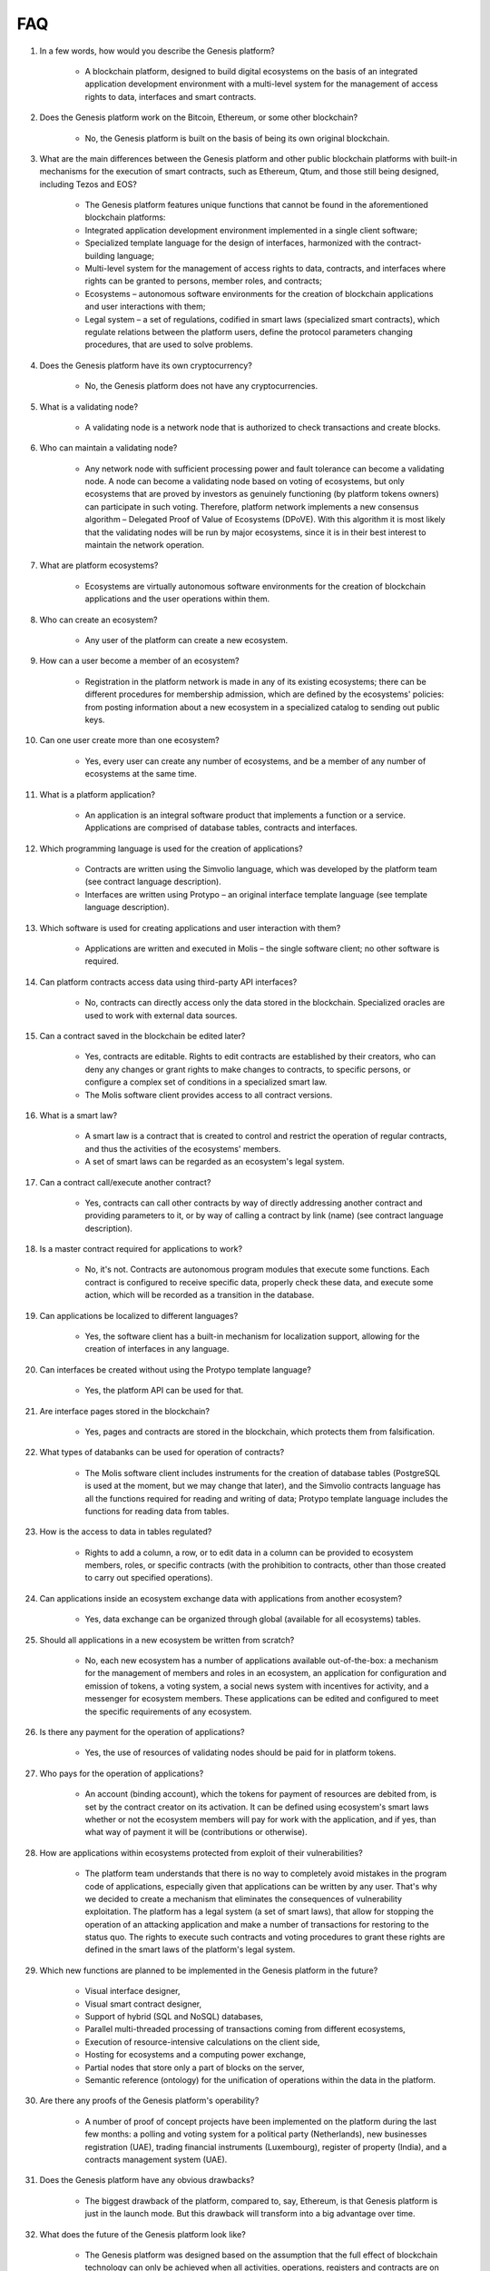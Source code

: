 FAQ
###

#. In a few words, how would you describe the Genesis platform?

    - A blockchain platform, designed to build digital ecosystems on the basis of an integrated application development environment with a multi-level system for the management of access rights to data, interfaces and smart contracts.

#. Does the Genesis platform work on the Bitcoin, Ethereum, or some other blockchain?

    - No, the Genesis platform is built on the basis of being its own original blockchain.

#. What are the main differences between the Genesis platform and other public blockchain platforms with built-in mechanisms for the execution of smart contracts, such as Ethereum, Qtum, and those still being designed, including Tezos and EOS?

    - The Genesis platform features unique functions that cannot be found in the aforementioned blockchain platforms: 

    - Integrated application development environment implemented in a single client software;

    - Specialized template language for the design of interfaces, harmonized with the contract-building language;

    - Multi-level system for the management of access rights to data, contracts, and interfaces where rights can be granted to persons, member roles, and contracts;

    - Ecosystems – autonomous software environments for the creation of blockchain applications and user interactions with them;

    - Legal system – a set of regulations, codified in smart laws (specialized smart contracts), which regulate relations between the platform users, define the protocol parameters changing procedures, that are used to solve problems.

#. Does the Genesis platform have its own cryptocurrency? 

    - No, the Genesis platform does not have any cryptocurrencies.

#. What is a validating node?
    
    - A validating node is a network node that is authorized to check transactions and create blocks.

#. Who can maintain a validating node?

    - Any network node with sufficient processing power and fault tolerance can become a validating node. A node can become a validating node based on voting of ecosystems, but only ecosystems that are proved by investors as genuinely functioning (by platform tokens owners) can participate in such voting. Therefore, platform network implements a new consensus algorithm – Delegated Proof of Value of Ecosystems (DPoVE). With this algorithm it is most likely that the validating nodes will be run by major ecosystems, since it is in their best interest to maintain the network operation.

#. What are platform ecosystems?

    - Ecosystems are virtually autonomous software environments for the creation of blockchain applications and the user operations within them. 

#. Who can create an ecosystem?

    - Any user of the  platform can create a new ecosystem.

#. How can a user become a member of an ecosystem?

    - Registration in the platform network is made in any of its existing ecosystems; there can be different procedures for membership admission, which are defined by the ecosystems' policies: from posting information about a new ecosystem in a specialized catalog to sending out public keys.

#. Can one user create more than one ecosystem?

    - Yes, every user can create any number of ecosystems, and be a member of any number of ecosystems at the same time.

#. What is a platform application?

    - An application is an integral software product that implements a function or a service. Applications are comprised of database tables, contracts and interfaces.

#. Which programming language is used for the creation of applications?

    - Contracts are written using the Simvolio language, which was developed by the platform team (see contract language description). 

    - Interfaces are written using Protypo – an original interface template language (see template language description). 

#. Which software is used for creating applications and user interaction with them?

    - Applications are written and executed in Molis – the single software client; no other software is required. 

#. Can platform contracts access data using third-party API interfaces?

    - No, contracts can directly access only the data stored in the blockchain. Specialized oracles are used to work with external data sources.

#. Can a contract saved in the blockchain be edited later?

    - Yes, contracts are editable. Rights to edit contracts are established by their creators, who can deny any changes or grant rights to make changes to contracts, to specific persons, or configure a complex set of conditions in a specialized smart law.

    - The Molis software client provides access to all contract versions.

#. What is a smart law?

    - A smart law is a contract that is created to control and restrict the operation of regular contracts, and thus the activities of the ecosystems' members.

    - A set of smart laws can be regarded as an ecosystem's legal system.

#. Can a contract call/execute another contract?

    - Yes, contracts can call other contracts by way of directly addressing another contract and providing parameters to it, or by way of calling a contract by link (name)  (see contract language description).

#. Is a master contract required for applications to work?

    - No, it's not. Contracts are autonomous program modules that execute some functions. Each contract is configured to receive specific data, properly check these data, and execute some action, which will be recorded as a transition in the database.

#. Can applications be localized to different languages?

    - Yes, the software client has a built-in mechanism for localization support, allowing for the creation of interfaces in any language.

#. Can interfaces be created without using the Protypo template language?

    - Yes, the platform API can be used for that.

#. Are interface pages stored in the blockchain?

    - Yes, pages and contracts are stored in the blockchain, which protects them from falsification.

#. What types of databanks can be used for operation of contracts?

    - The Molis software client includes instruments for the creation of database tables (PostgreSQL is used at the moment, but we may change that later), and the Simvolio contracts language has all the functions required for reading and writing of data; Protypo template language includes the functions for reading data from tables.

#. How is the access to data in tables regulated?

    - Rights to add a column, a row, or to edit data in a column can be provided to ecosystem members, roles, or specific contracts (with the prohibition to contracts, other than those created to carry out specified operations).

#. Can applications inside an ecosystem exchange data with applications from another ecosystem?

    - Yes, data exchange can be organized through global (available for all ecosystems) tables.

#. Should all applications in a new ecosystem be written from scratch?

    - No, each new ecosystem has a number of applications available out-of-the-box: a mechanism for the management of members and roles in an ecosystem, an application for configuration and emission of tokens, a voting system, a social news system with incentives for activity, and a messenger for ecosystem members. These applications can be edited and configured to meet the specific requirements of any ecosystem.

#. Is there any payment for the operation of applications?

    - Yes, the use of resources of validating nodes should be paid for in platform tokens.

#. Who pays for the operation of applications?

    - An account (binding account), which the tokens for payment of resources are debited from, is set by the contract creator on its activation. It can be defined using ecosystem's smart laws whether or not the ecosystem members will pay for work with the application, and if yes, than what way of payment it will be (contributions or otherwise). 

#. How are applications within ecosystems protected from exploit of their vulnerabilities?

    -  The platform team understands that there is no way to completely avoid mistakes in the program code of applications, especially given that applications can be written by any user. That's why we decided to create a mechanism that eliminates the consequences of vulnerability exploitation. The platform has a legal system (a set of smart laws), that allow for stopping the operation of an attacking application and make a number of transactions for restoring to the status quo. The rights to execute such contracts and voting procedures to grant these rights are defined in the smart laws of the platform's legal system.

#. Which new functions are planned to be implemented in the Genesis platform in the future?

    - Visual interface designer,

    - Visual smart contract designer,

    - Support of hybrid (SQL and NoSQL) databases,

    - Parallel multi-threaded processing of transactions coming from different ecosystems,

    - Execution of resource-intensive calculations on the client side,

    - Hosting for ecosystems and a computing power exchange,

    - Partial nodes that store only a part of blocks on the server,

    - Semantic reference (ontology) for the unification of operations within the data in the platform.

#. Are there any proofs of the Genesis platform's operability?

    - A number of proof of concept projects have been implemented on the platform during the last few months: a polling and voting system for a political party (Netherlands), new businesses registration (UAE), trading financial instruments (Luxembourg), register of property (India), and a contracts management system (UAE).

#. Does the Genesis platform have any obvious drawbacks?

    - The biggest drawback of the platform, compared to, say, Ethereum, is that Genesis platform is just in the launch mode. But this drawback will transform into a big advantage over time.

#. What does the future of the Genesis platform look like?

    - The Genesis platform was designed based on the assumption that the full effect of blockchain technology can only be achieved when all activities, operations, registers and contracts are on the same blockchain network. Just as there can't be many co-existing Internets, there ultimately can't be many co-existing blockchain networks. We see the Genesis platform as a unified platform, which in the future will run the operations of all governments in the world.
